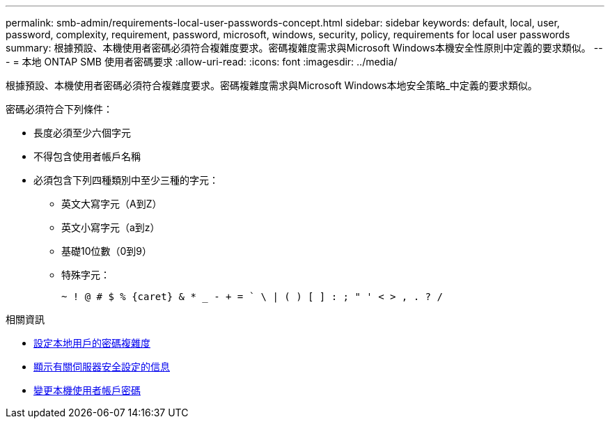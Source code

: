 ---
permalink: smb-admin/requirements-local-user-passwords-concept.html 
sidebar: sidebar 
keywords: default, local, user, password, complexity, requirement, password, microsoft, windows, security, policy, requirements for local user passwords 
summary: 根據預設、本機使用者密碼必須符合複雜度要求。密碼複雜度需求與Microsoft Windows本機安全性原則中定義的要求類似。 
---
= 本地 ONTAP SMB 使用者密碼要求
:allow-uri-read: 
:icons: font
:imagesdir: ../media/


[role="lead"]
根據預設、本機使用者密碼必須符合複雜度要求。密碼複雜度需求與Microsoft Windows本地安全策略_中定義的要求類似。

密碼必須符合下列條件：

* 長度必須至少六個字元
* 不得包含使用者帳戶名稱
* 必須包含下列四種類別中至少三種的字元：
+
** 英文大寫字元（A到Z）
** 英文小寫字元（a到z）
** 基礎10位數（0到9）
** 特殊字元：
+
[listing]
----
~ ! @ # $ % {caret} & * _ - + = ` \ | ( ) [ ] : ; " ' < > , . ? /
----




.相關資訊
* xref:enable-disable-password-complexity-local-users-task.adoc[設定本地用戶的密碼複雜度]
* xref:display-server-security-settings-task.adoc[顯示有​​關伺服器安全設定的信息]
* xref:change-local-user-account-passwords-task.adoc[變更本機使用者帳戶密碼]

